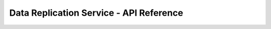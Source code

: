 ========================================
Data Replication Service - API Reference
========================================


